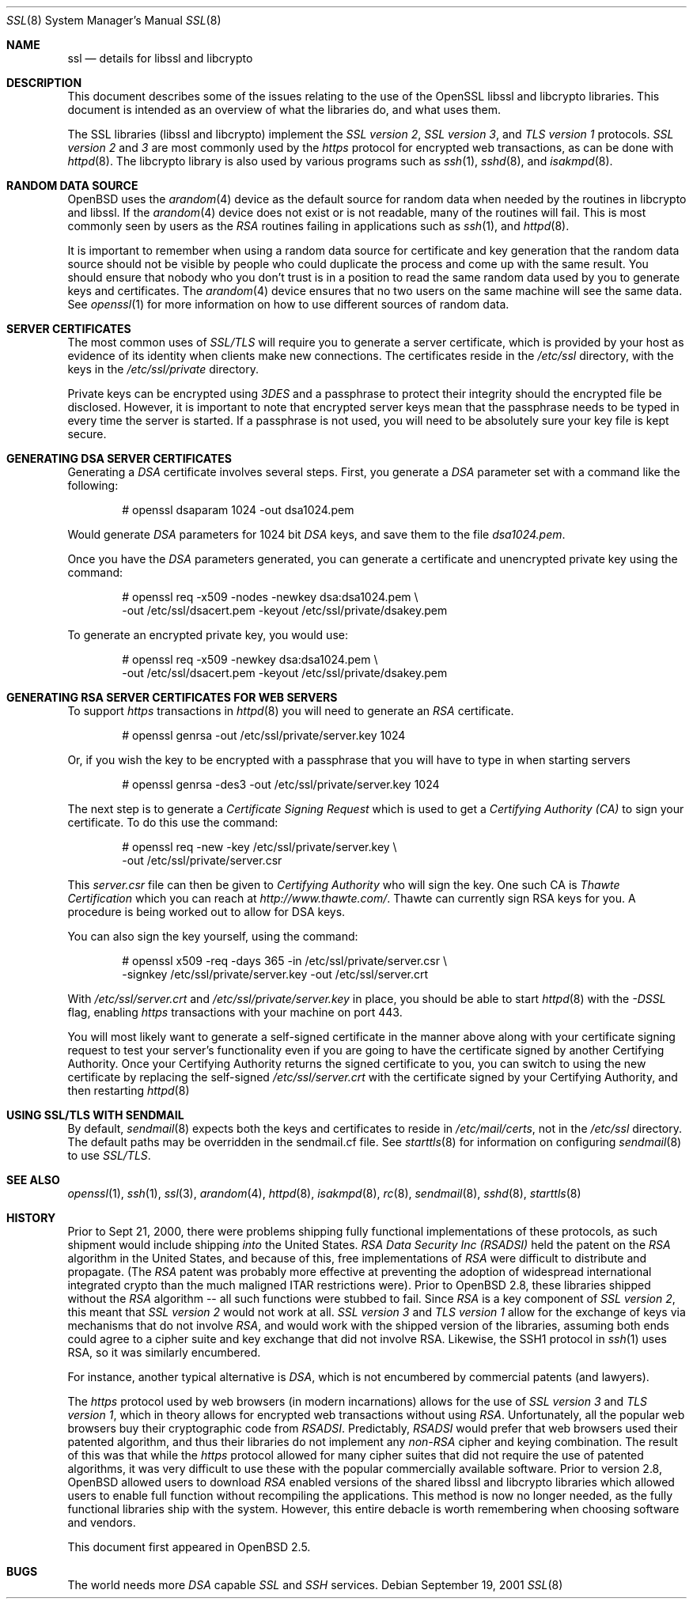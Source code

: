 .\"	$OpenBSD: ssl.8,v 1.41 2003/02/26 15:05:07 david Exp $
.\"
.\" Copyright (c) 1999 Theo de Raadt, Bob Beck
.\" All rights reserved.
.\"
.\" Redistribution and use in source and binary forms, with or without
.\" modification, are permitted provided that the following conditions
.\" are met:
.\" 1. Redistributions of source code must retain the above copyright
.\"    notice, this list of conditions and the following disclaimer.
.\" 2. Redistributions in binary form must reproduce the above copyright
.\"    notice, this list of conditions and the following disclaimer in the
.\"    documentation and/or other materials provided with the distribution.
.\"
.\" THIS SOFTWARE IS PROVIDED BY THE AUTHOR ``AS IS'' AND ANY EXPRESS OR
.\" IMPLIED WARRANTIES, INCLUDING, BUT NOT LIMITED TO, THE IMPLIED WARRANTIES
.\" OF MERCHANTABILITY AND FITNESS FOR A PARTICULAR PURPOSE ARE DISCLAIMED.
.\" IN NO EVENT SHALL THE AUTHOR BE LIABLE FOR ANY DIRECT, INDIRECT,
.\" INCIDENTAL, SPECIAL, EXEMPLARY, OR CONSEQUENTIAL DAMAGES (INCLUDING, BUT
.\" NOT LIMITED TO, PROCUREMENT OF SUBSTITUTE GOODS OR SERVICES; LOSS OF USE,
.\" DATA, OR PROFITS; OR BUSINESS INTERRUPTION) HOWEVER CAUSED AND ON ANY
.\" THEORY OF LIABILITY, WHETHER IN CONTRACT, STRICT LIABILITY, OR TORT
.\" (INCLUDING NEGLIGENCE OR OTHERWISE) ARISING IN ANY WAY OUT OF THE USE OF
.\" THIS SOFTWARE, EVEN IF ADVISED OF THE POSSIBILITY OF SUCH DAMAGE.
.\"
.Dd September 19, 2001
.Dt SSL 8
.Os
.Sh NAME
.Nm ssl
.Nd details for libssl and libcrypto
.Sh DESCRIPTION
This document describes some of the issues relating to the use of
the OpenSSL libssl and libcrypto libraries.
This document is intended as an overview of what the libraries do,
and what uses them.
.Pp
The SSL libraries (libssl and libcrypto) implement the
.Ar SSL version 2 ,
.Ar SSL version 3 ,
and
.Ar TLS version 1
protocols.
.Ar SSL version 2
and
.Ar 3
are most
commonly used by the
.Ar https
protocol for encrypted web transactions, as can be done with
.Xr httpd 8 .
The libcrypto library is also used by various programs such as
.Xr ssh 1 ,
.Xr sshd 8 ,
and
.Xr isakmpd 8 .
.Sh RANDOM DATA SOURCE
.Ox
uses the
.Xr arandom 4
device as the default source for random data when needed by the routines in
libcrypto and libssl.
If the
.Xr arandom 4
device does not exist or is not readable, many of the routines will fail.
This is most commonly seen by users as the
.Ar RSA
routines failing in applications such as
.Xr ssh 1 ,
and
.Xr httpd 8 .
.Pp
It is important to remember when using a random data source for certificate
and key generation that the random data source should not be visible by
people who could duplicate the process and come up with the same result.
You should ensure that nobody who you don't trust is in a position to read
the same random data used by you to generate keys and certificates.
The
.Xr arandom 4
device ensures that no two users on the same machine will see the same
data.
See
.Xr openssl 1
for more information on how to use different sources of random data.
.Sh SERVER CERTIFICATES
The most common uses of
.Ar SSL/TLS
will require you to generate a server certificate, which is provided by your
host as evidence of its identity when clients make new connections.
The certificates reside in the
.Pa /etc/ssl
directory, with the keys in the
.Pa /etc/ssl/private
directory.
.Pp
Private keys can be encrypted using
.Ar 3DES
and a passphrase to protect their integrity should the encrypted file
be disclosed.
However, it is important to note that encrypted server keys mean that the
passphrase needs to be typed in every time the server is started.
If a passphrase is not used, you will need to be absolutely sure your
key file is kept secure.
.Sh GENERATING DSA SERVER CERTIFICATES
Generating a
.Ar DSA
certificate involves several steps.
First, you generate a
.Ar DSA
parameter set with a command like the following:
.Bd -literal -offset indent
# openssl dsaparam 1024 -out dsa1024.pem
.Ed
.Pp
Would generate
.Ar DSA
parameters for 1024 bit
.Ar DSA
keys, and save them to the
file
.Pa dsa1024.pem .
.Pp
Once you have the
.Ar DSA
parameters generated, you can generate a certificate
and unencrypted private key using the command:
.Bd -literal -offset indent
# openssl req -x509 -nodes -newkey dsa:dsa1024.pem \\
  -out /etc/ssl/dsacert.pem -keyout /etc/ssl/private/dsakey.pem
.Ed
.Pp
To generate an encrypted private key, you would use:
.Bd -literal -offset indent
# openssl req -x509 -newkey dsa:dsa1024.pem \\
  -out /etc/ssl/dsacert.pem -keyout /etc/ssl/private/dsakey.pem
.Ed
.Sh GENERATING RSA SERVER CERTIFICATES FOR WEB SERVERS
To support
.Ar https
transactions in
.Xr httpd 8
you will need to generate an
.Ar RSA
certificate.
.Bd -literal -offset indent
# openssl genrsa -out /etc/ssl/private/server.key 1024
.Ed
.Pp
Or, if you wish the key to be encrypted with a passphrase that you will
have to type in when starting servers
.Bd -literal -offset indent
# openssl genrsa -des3 -out /etc/ssl/private/server.key 1024
.Ed
.Pp
The next step is to generate a
.Ar Certificate Signing Request
which is used
to get a
.Ar Certifying Authority (CA)
to sign your certificate.
To do this use the command:
.Bd -literal -offset indent
# openssl req -new -key /etc/ssl/private/server.key \\
  -out /etc/ssl/private/server.csr
.Ed
.Pp
This
.Pa server.csr
file can then be given to
.Ar Certifying Authority
who will sign the key.
One such CA is
.Ar Thawte Certification
which you can reach at
.Ar http://www.thawte.com/ .
Thawte can currently sign RSA keys for you.
A procedure is being worked out to allow for DSA keys.
.Pp
You can also sign the key yourself, using the command:
.Bd -literal -offset indent
# openssl x509 -req -days 365 -in /etc/ssl/private/server.csr \\
  -signkey /etc/ssl/private/server.key -out /etc/ssl/server.crt
.Ed
.Pp
With
.Pa /etc/ssl/server.crt
and
.Pa /etc/ssl/private/server.key
in place, you should be able to start
.Xr httpd 8
with the
.Ar -DSSL
flag, enabling
.Ar https
transactions with your machine on port 443.
.Pp
You will most likely want to generate a self-signed certificate in the
manner above along with your certificate signing request to test your
server's functionality even if you are going to have the certificate
signed by another Certifying Authority.
Once your Certifying Authority returns the signed certificate to you,
you can switch to using the new certificate by replacing the self-signed
.Pa /etc/ssl/server.crt
with the certificate signed by your Certifying Authority, and then
restarting
.Xr httpd 8
.Sh USING SSL/TLS WITH SENDMAIL
By default,
.Xr sendmail 8
expects both the keys and certificates to reside in
.Pa /etc/mail/certs ,
not in the
.Pa /etc/ssl
directory.
The default paths may be overridden in the sendmail.cf file.
See
.Xr starttls 8
for information on configuring
.Xr sendmail 8
to use
.Ar SSL/TLS .
.Sh SEE ALSO
.Xr openssl 1 ,
.Xr ssh 1 ,
.Xr ssl 3 ,
.Xr arandom 4 ,
.Xr httpd 8 ,
.Xr isakmpd 8 ,
.Xr rc 8 ,
.Xr sendmail 8 ,
.Xr sshd 8 ,
.Xr starttls 8
.Sh HISTORY
Prior to Sept 21, 2000,
there were problems shipping fully functional implementations of these
protocols, as such shipment would include shipping
.Ar into
the United States.
.Ar RSA Data Security Inc (RSADSI)
held the patent on the
.Ar RSA
algorithm in the United States, and because of this, free
implementations of
.Ar RSA
were difficult to distribute and propagate.
(The
.Ar RSA
patent was probably more effective at preventing the adoption of
widespread international integrated crypto than the much maligned
ITAR restrictions were).
Prior to
.Ox 2.8 ,
these libraries shipped without the
.Ar RSA
algorithm -- all such functions
were stubbed to fail.
Since
.Ar RSA
is a key component of
.Ar SSL version 2 ,
this
meant that
.Ar SSL version 2
would not work at all.
.Ar SSL version 3
and
.Ar TLS version 1
allow for the exchange of keys via mechanisms that do not
involve
.Ar RSA ,
and would work with the shipped version of the libraries,
assuming both ends could agree to a cipher suite and key exchange that
did not involve RSA.
Likewise, the SSH1 protocol in
.Xr ssh 1
uses RSA, so it was similarly encumbered.
.Pp
For instance, another typical alternative is
.Ar DSA ,
which is not encumbered by commercial patents (and lawyers).
.Pp
The
.Ar https
protocol used by web browsers (in modern incarnations)
allows for the use of
.Ar SSL version 3
and
.Ar TLS version 1 ,
which in theory allows for encrypted web transactions without using
.Ar RSA .
Unfortunately, all the popular web browsers
buy their cryptographic code from
.Ar RSADSI .
Predictably,
.Ar RSADSI
would prefer that web browsers used their patented algorithm, and thus
their libraries do not implement any
.Ar non-RSA
cipher and keying combination.
The result of this was that while the
.Ar https
protocol allowed for many cipher suites that did not require the use
of patented algorithms, it was very difficult to use these with the
popular commercially available software.
Prior to version 2.8,
.Ox
allowed users to download
.Ar RSA
enabled versions of the shared libssl and libcrypto libraries
which allowed users to enable full function without recompiling
the applications.
This method is now no longer needed, as the fully functional
libraries ship with the system.
However, this entire debacle is worth remembering when choosing
software and vendors.
.Pp
This document first appeared in
.Ox 2.5 .
.Sh BUGS
The world needs more
.Ar DSA
capable
.Ar SSL
and
.Ar SSH
services.
